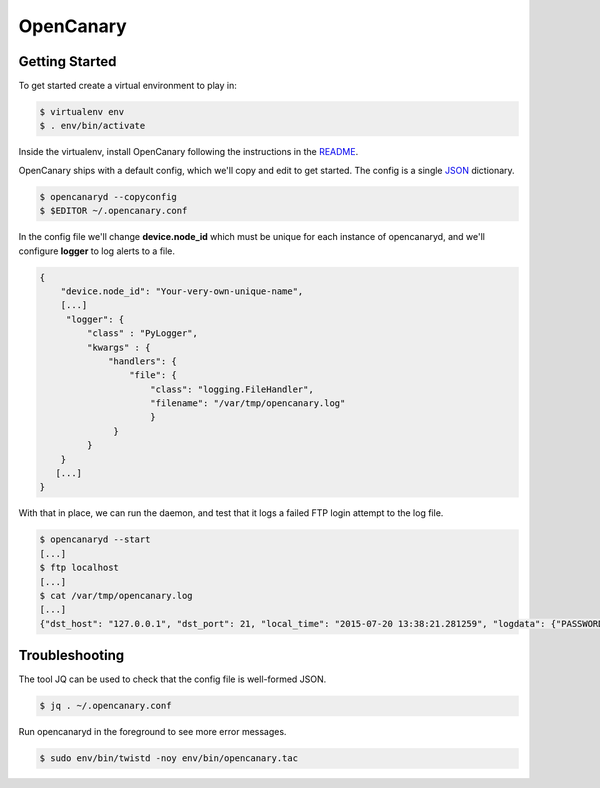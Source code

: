 OpenCanary
==========

Getting Started
--------------

To get started create a virtual environment to play in:

.. code-block:: sh

   $ virtualenv env
   $ . env/bin/activate

Inside the virtualenv, install OpenCanary following the instructions in the `README <https://github.com/thinkst/opencanary>`_.

OpenCanary ships with a default config, which we'll copy and edit to get started. The config is a single `JSON <https://en.wikipedia.org/wiki/JSON>`_ dictionary.

.. code-block:: sh

   $ opencanaryd --copyconfig
   $ $EDITOR ~/.opencanary.conf

In the config file we'll change **device.node_id** which must be unique for
each instance of opencanaryd, and we'll configure **logger** to log
alerts to a file.

.. code-block:: json

   {
       "device.node_id": "Your-very-own-unique-name",
       [...]
        "logger": {
	    "class" : "PyLogger",
	    "kwargs" : {
	        "handlers": {
	            "file": {
		        "class": "logging.FileHandler",
		        "filename": "/var/tmp/opencanary.log"
			}
	         }
	    }
       }
      [...]
   }


With that in place, we can run the daemon, and test that it logs a failed FTP login attempt to the log file.

.. code-block:: sh

   $ opencanaryd --start
   [...]
   $ ftp localhost
   [...]
   $ cat /var/tmp/opencanary.log
   [...]
   {"dst_host": "127.0.0.1", "dst_port": 21, "local_time": "2015-07-20 13:38:21.281259", "logdata": {"PASSWORD": "default", "USERNAME": "admin"}, "logtype": 2000, "node_id": "opencanary-0", "src_host": "127.0.0.1", "src_port": 49635}
   

Troubleshooting
---------------

The tool JQ can be used to check that the config file is well-formed JSON.

.. code-block:: sh

   $ jq . ~/.opencanary.conf

Run opencanaryd in the foreground to see more error messages.

.. code-block:: sh

   $ sudo env/bin/twistd -noy env/bin/opencanary.tac

